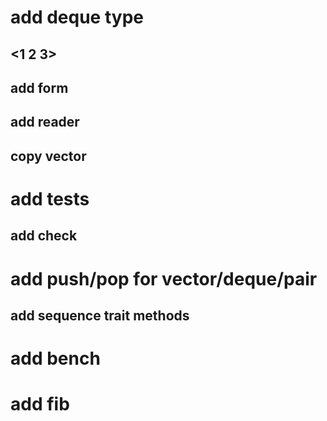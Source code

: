 * add deque type
** <1 2 3>
** add form
** add reader
** copy vector
* add tests
** add check
* add push/pop for vector/deque/pair
** add sequence trait methods
* add bench
* add fib
